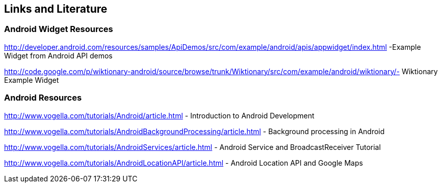 == Links and Literature

=== Android Widget Resources

http://developer.android.com/resources/samples/ApiDemos/src/com/example/android/apis/appwidget/index.html -Example Widget from Android API demos

http://code.google.com/p/wiktionary-android/source/browse/trunk/Wiktionary/src/com/example/android/wiktionary/- Wiktionary Example Widget

=== Android Resources

http://www.vogella.com/tutorials/Android/article.html - Introduction to Android Development

http://www.vogella.com/tutorials/AndroidBackgroundProcessing/article.html - Background processing in Android

http://www.vogella.com/tutorials/AndroidServices/article.html - Android Service and BroadcastReceiver Tutorial

http://www.vogella.com/tutorials/AndroidLocationAPI/article.html - Android Location API and Google Maps

